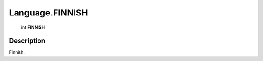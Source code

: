 .. _Language.FINNISH:

================================================
Language.FINNISH
================================================

   int **FINNISH**


Description
-----------

Finnish.

